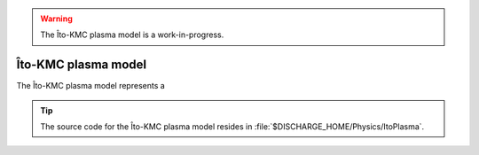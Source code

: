 .. _Chap:ItoPlasmaModel:

.. warning::

   The Îto-KMC plasma model is a work-in-progress.

Îto-KMC plasma model
********************

The Îto-KMC plasma model represents a 

.. tip::

   The source code for the Îto-KMC plasma model resides in :file:`$DISCHARGE_HOME/Physics/ItoPlasma`.

